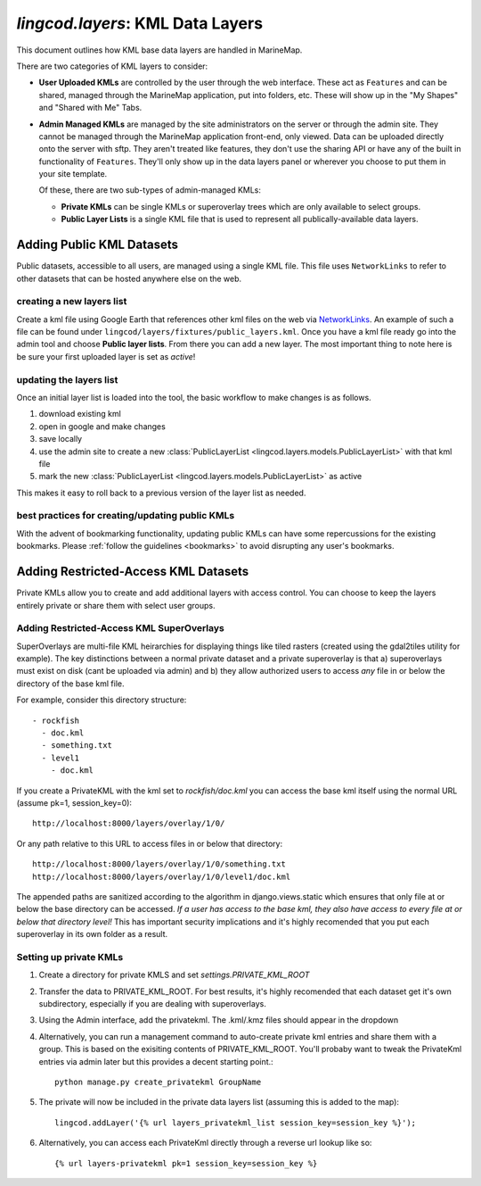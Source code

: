 .. _layers:

`lingcod.layers`: KML Data Layers
=================================
This document outlines how KML base data layers are handled in MarineMap. 

There are two categories of KML layers to consider:

* **User Uploaded KMLs** are controlled by the user through the web interface. These act as ``Features`` and can be shared, managed through the MarineMap application, put into folders, etc. These will show up in the "My Shapes" and "Shared with Me" Tabs.
  
* **Admin Managed KMLs** are managed by the site administrators on the server or through the admin site. They cannot be managed through the MarineMap application front-end, only viewed. Data can be uploaded directly onto the server with sftp. They aren't treated like features, they don't use the sharing API or have any of the built in functionality of ``Features``. They'll only show up in the data layers panel or wherever you choose to put them in your site template.

  Of these, there are two sub-types of admin-managed KMLs:

  * **Private KMLs** can be single KMLs or superoverlay trees which are only available to select groups. 

  * **Public Layer Lists** is a single KML file that is used to represent all publically-available data layers.
  

Adding Public KML Datasets
***************************
Public datasets, accessible to all users, are managed using a single KML file. This
file uses ``NetworkLinks`` to refer to other datasets that can be hosted
anywhere else on the web.

creating a new layers list
--------------------------
Create a kml file using Google Earth that references other kml files on the 
web via `NetworkLinks <http://code.google.com/apis/kml/documentation/kml_tut.html#network_links>`_. 
An example of such a file can be found under 
``lingcod/layers/fixtures/public_layers.kml``. Once you have a kml file ready
go into the admin tool and choose **Public layer lists**. From there you can 
add a new layer. The most important thing to note here is be sure your first 
uploaded layer is set as *active*!

updating the layers list
------------------------
Once an initial layer list is loaded into the tool, the basic workflow to make 
changes is as follows.

#. download existing kml
#. open in google and make changes
#. save locally
#. use the admin site to create a new :class:`PublicLayerList <lingcod.layers.models.PublicLayerList>` with that kml file
#. mark the new :class:`PublicLayerList <lingcod.layers.models.PublicLayerList>` as active
    
This makes it easy to roll back to a previous version of the layer list as
needed.

best practices for creating/updating public KMLs
------------------------------------------------
With the advent of bookmarking functionality, updating public KMLs can have some repercussions for the existing bookmarks. 
Please :ref:`follow the guidelines <bookmarks>` to avoid disrupting any user's bookmarks. 

Adding Restricted-Access KML Datasets
*************************************

Private KMLs allow you to create and add additional layers with access control. You can choose to keep the layers entirely private or share them with select user groups.


Adding Restricted-Access KML SuperOverlays
-------------------------------------------
SuperOverlays are multi-file KML heirarchies for displaying things like tiled rasters (created using the gdal2tiles utility for example). The key distinctions between a normal private dataset and a private superoverlay is that a) superoverlays must exist on disk (cant be uploaded via admin) and b) they allow authorized users to access *any* file in or below the directory of the base kml file. 

For example, consider this directory structure::
    
   - rockfish
     - doc.kml
     - something.txt
     - level1
       - doc.kml

If you create a PrivateKML with the kml set to `rockfish/doc.kml` you can access the base kml itself using the normal URL (assume pk=1, session_key=0)::
    
    http://localhost:8000/layers/overlay/1/0/

Or any path relative to this URL to access files in or below that directory::

    http://localhost:8000/layers/overlay/1/0/something.txt
    http://localhost:8000/layers/overlay/1/0/level1/doc.kml

The appended paths are sanitized according to the algorithm in django.views.static which ensures that only file at or below the base directory can be accessed. *If a user has access to the base kml, they also have access to every file at or below that directory level!* This has important security implications and it's highly recomended that you put each superoverlay in its own folder as a result. 

Setting up private KMLs
-----------------------
1. Create a directory for private KMLS and set `settings.PRIVATE_KML_ROOT`
#. Transfer the data to PRIVATE_KML_ROOT. For best results, it's highly recomended that each dataset get it's own subdirectory, especially if you are dealing with superoverlays.

#. Using the Admin interface, add the privatekml. The .kml/.kmz files should appear in the dropdown
#. Alternatively, you can run a management command to auto-create private kml entries and share them with a group. This is based on the exisiting contents of PRIVATE_KML_ROOT. You'll probaby want to tweak the PrivateKml entries via admin later but this provides a decent starting point.::

    python manage.py create_privatekml GroupName

#. The private will now be included in the private data layers list (assuming this is added to the map):: 

    lingcod.addLayer('{% url layers_privatekml_list session_key=session_key %}');            
   
#. Alternatively, you can access each PrivateKml directly through a reverse url lookup like so::

    {% url layers-privatekml pk=1 session_key=session_key %}            

